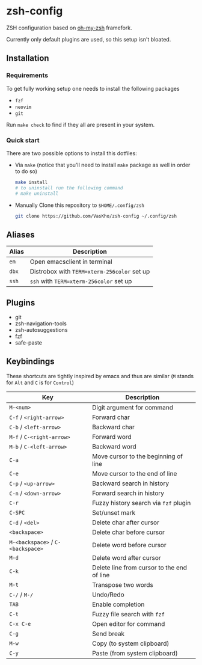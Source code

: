 * zsh-config
ZSH configuration based on [[https://github.com/ohmyzsh/ohmyzsh][oh-my-zsh]] framefork.

Currently only default plugins are used, so this setup isn't bloated.

** Installation

*** Requirements
To get fully working setup one needs to install the following packages
- ~fzf~
- ~neovim~
- ~git~

Run ~make check~ to find if they all are present in your system.

*** Quick start

There are two possible options to install this dotfiles:
- Via ~make~ (notice that you'll need to install ~make~ package as well in order to do so)

  #+begin_src sh
    make install
    # to uninstall run the following command
    # make uninstall
  #+end_src
  
- Manually
  Clone this repository to ~$HOME/.config/zsh~
  
  #+begin_src sh
    git clone https://github.com/VasKho/zsh-config ~/.config/zsh
  #+end_src
  
** Aliases

|-------+---------------------------------------------|
| Alias | Description                                 |
|-------+---------------------------------------------|
| ~em~  | Open emacsclient in terminal                |
|-------+---------------------------------------------|
| ~dbx~ | Distrobox with ~TERM=xterm-256color~ set up |
|-------+---------------------------------------------|
| ~ssh~ | ~ssh~ with ~TERM=xterm-256color~ set up     |
|-------+---------------------------------------------|

** Plugins

+ git
+ zsh-navigation-tools
+ zsh-autosuggestions
+ fzf
+ safe-paste

** Keybindings

These shortcuts are tightly inspired by emacs and thus are similar (~M~ stands for ~Alt~ and ~C~ is for ~Control~)

|-----------------------------------+--------------------------------------------|
| Key                               | Description                                |
|-----------------------------------+--------------------------------------------|
| ~M-<num>~                         | Digit argument for command                 |
|-----------------------------------+--------------------------------------------|
| ~C-f~ / ~<right-arrow>~           | Forward char                               |
|-----------------------------------+--------------------------------------------|
| ~C-b~ / ~<left-arrow>~            | Backward char                              |
|-----------------------------------+--------------------------------------------|
| ~M-f~ / ~C-<right-arrow>~         | Forward word                               |
|-----------------------------------+--------------------------------------------|
| ~M-b~ / ~C-<left-arrow>~          | Backward word                              |
|-----------------------------------+--------------------------------------------|
| ~C-a~                             | Move cursor to the beginning of line       |
|-----------------------------------+--------------------------------------------|
| ~C-e~                             | Move cursor to the end of line             |
|-----------------------------------+--------------------------------------------|
| ~C-p~ / ~<up-arrow>~              | Backward search in history                 |
|-----------------------------------+--------------------------------------------|
| ~C-n~ / ~<down-arrow>~            | Forward search in history                  |
|-----------------------------------+--------------------------------------------|
| ~C-r~                             | Fuzzy history search via ~fzf~ plugin      |
|-----------------------------------+--------------------------------------------|
| ~C-SPC~                           | Set/unset mark                             |
|-----------------------------------+--------------------------------------------|
| ~C-d~ / ~<del>~                   | Delete char after cursor                   |
|-----------------------------------+--------------------------------------------|
| ~<backspace>~                     | Delete char before cursor                  |
|-----------------------------------+--------------------------------------------|
| ~M-<backspace>~ / ~C-<backspace>~ | Delete word before cursor                  |
|-----------------------------------+--------------------------------------------|
| ~M-d~                             | Delete word after cursor                   |
|-----------------------------------+--------------------------------------------|
| ~C-k~                             | Delete line from cursor to the end of line |
|-----------------------------------+--------------------------------------------|
| ~M-t~                             | Transpose two words                        |
|-----------------------------------+--------------------------------------------|
| ~C-/~ / ~M-/~                     | Undo/Redo                                  |
|-----------------------------------+--------------------------------------------|
| ~TAB~                             | Enable completion                          |
|-----------------------------------+--------------------------------------------|
| ~C-t~                             | Fuzzy file search with ~fzf~               |
|-----------------------------------+--------------------------------------------|
| ~C-x C-e~                         | Open editor for command                    |
|-----------------------------------+--------------------------------------------|
| ~C-g~                             | Send break                                 |
|-----------------------------------+--------------------------------------------|
| ~M-w~                             | Copy (to system clipboard)                 |
|-----------------------------------+--------------------------------------------|
| ~C-y~                             | Paste (from system clipboard)              |
|-----------------------------------+--------------------------------------------|
